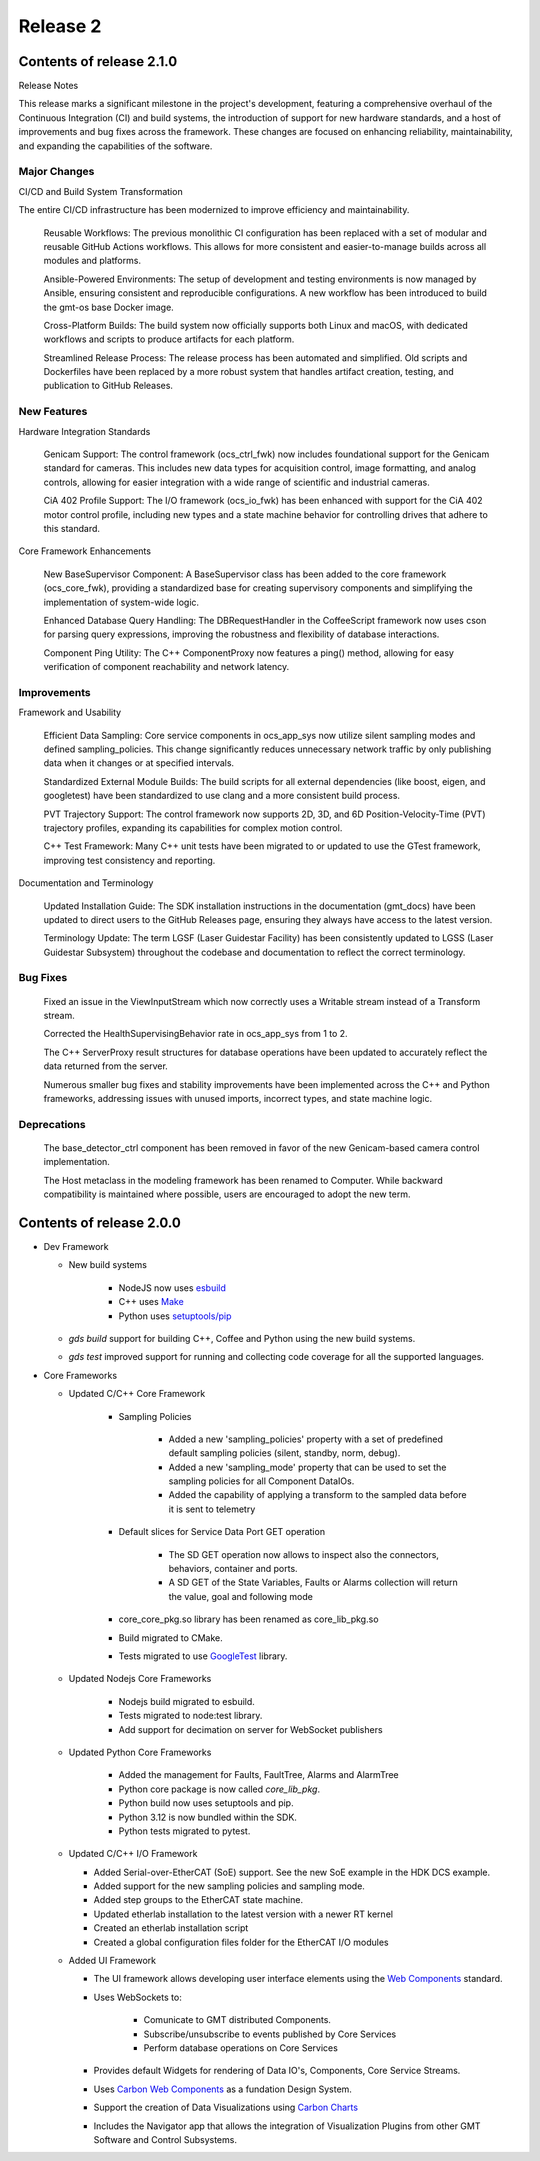 .. _release_2:

Release 2
=========

Contents of release 2.1.0
--------------------------
Release Notes

This release marks a significant milestone in the project's development, featuring a comprehensive overhaul of the Continuous Integration (CI) and build systems, the introduction of support for new hardware standards, and a host of improvements and bug fixes across the framework. These changes are focused on enhancing reliability, maintainability, and expanding the capabilities of the software.

Major Changes
^^^^^^^^^^^^^

CI/CD and Build System Transformation

The entire CI/CD infrastructure has been modernized to improve efficiency and maintainability.

    Reusable Workflows: The previous monolithic CI configuration has been replaced with a set of modular and reusable GitHub Actions workflows. This allows for more consistent and easier-to-manage builds across all modules and platforms.

    Ansible-Powered Environments: The setup of development and testing environments is now managed by Ansible, ensuring consistent and reproducible configurations. A new workflow has been introduced to build the gmt-os base Docker image.

    Cross-Platform Builds: The build system now officially supports both Linux and macOS, with dedicated workflows and scripts to produce artifacts for each platform.

    Streamlined Release Process: The release process has been automated and simplified. Old scripts and Dockerfiles have been replaced by a more robust system that handles artifact creation, testing, and publication to GitHub Releases.

New Features
^^^^^^^^^^^^

Hardware Integration Standards

    Genicam Support: The control framework (ocs_ctrl_fwk) now includes foundational support for the Genicam standard for cameras. This includes new data types for acquisition control, image formatting, and analog controls, allowing for easier integration with a wide range of scientific and industrial cameras.

    CiA 402 Profile Support: The I/O framework (ocs_io_fwk) has been enhanced with support for the CiA 402 motor control profile, including new types and a state machine behavior for controlling drives that adhere to this standard.

Core Framework Enhancements

    New BaseSupervisor Component: A BaseSupervisor class has been added to the core framework (ocs_core_fwk), providing a standardized base for creating supervisory components and simplifying the implementation of system-wide logic.

    Enhanced Database Query Handling: The DBRequestHandler in the CoffeeScript framework now uses cson for parsing query expressions, improving the robustness and flexibility of database interactions.

    Component Ping Utility: The C++ ComponentProxy now features a ping() method, allowing for easy verification of component reachability and network latency.

Improvements
^^^^^^^^^^^^

Framework and Usability

    Efficient Data Sampling: Core service components in ocs_app_sys now utilize silent sampling modes and defined sampling_policies. This change significantly reduces unnecessary network traffic by only publishing data when it changes or at specified intervals.

    Standardized External Module Builds: The build scripts for all external dependencies (like boost, eigen, and googletest) have been standardized to use clang and a more consistent build process.

    PVT Trajectory Support: The control framework now supports 2D, 3D, and 6D Position-Velocity-Time (PVT) trajectory profiles, expanding its capabilities for complex motion control.

    C++ Test Framework: Many C++ unit tests have been migrated to or updated to use the GTest framework, improving test consistency and reporting.

Documentation and Terminology

    Updated Installation Guide: The SDK installation instructions in the documentation (gmt_docs) have been updated to direct users to the GitHub Releases page, ensuring they always have access to the latest version.

    Terminology Update: The term LGSF (Laser Guidestar Facility) has been consistently updated to LGSS (Laser Guidestar Subsystem) throughout the codebase and documentation to reflect the correct terminology.

Bug Fixes
^^^^^^^^^

    Fixed an issue in the ViewInputStream which now correctly uses a Writable stream instead of a Transform stream.

    Corrected the HealthSupervisingBehavior rate in ocs_app_sys from 1 to 2.

    The C++ ServerProxy result structures for database operations have been updated to accurately reflect the data returned from the server.

    Numerous smaller bug fixes and stability improvements have been implemented across the C++ and Python frameworks, addressing issues with unused imports, incorrect types, and state machine logic.

Deprecations
^^^^^^^^^^^^

    The base_detector_ctrl component has been removed in favor of the new Genicam-based camera control implementation.

    The Host metaclass in the modeling framework has been renamed to Computer. While backward compatibility is maintained where possible, users are encouraged to adopt the new term.


Contents of release 2.0.0
--------------------------

- Dev Framework

  - New build systems

     - NodeJS now uses `esbuild <https://esbuild.github.io>`_

     - C++ uses `Make <https://cmake.org>`_

     - Python uses `setuptools/pip <https://setuptools.pypa.io/>`_

  - `gds build` support for building C++, Coffee and Python using the new build systems.

  - `gds test` improved support for running and collecting code coverage for all the supported languages.



- Core Frameworks 

  - Updated C/C++ Core Framework 

        - Sampling Policies 

              - Added a new 'sampling_policies' property with a set of predefined default sampling policies (silent, standby, norm, debug). 

              - Added a new 'sampling_mode' property that can be used to set the sampling policies for all Component DataIOs. 

              - Added the capability of applying a transform to the sampled data before it is sent to telemetry 

        - Default slices for Service Data Port GET operation 

             - The SD GET operation now allows to inspect also the connectors, behaviors, container and ports. 

             - A SD GET of the State Variables, Faults or Alarms collection will return the value, goal and following mode 

        - core_core_pkg.so library has been renamed as core_lib_pkg.so

        - Build migrated to CMake.
      
        - Tests migrated to use `GoogleTest <https://github.com/google/googletest>`_ library.

  - Updated Nodejs Core Frameworks

        - Nodejs build migrated to esbuild.

        - Tests migrated to node:test library.

        - Add support for decimation on server for WebSocket publishers


  - Updated Python Core Frameworks 

         - Added the management for Faults, FaultTree, Alarms and AlarmTree

         - Python core package is now called `core_lib_pkg`.

         - Python build now uses setuptools and pip.

         - Python 3.12 is now bundled within the SDK.

         - Python tests migrated to pytest.


  - Updated C/C++ I/O Framework

    - Added Serial-over-EtherCAT (SoE) support. See the new SoE example in the HDK DCS example.

    - Added support for the new sampling policies and sampling mode.

    - Added step groups to the EtherCAT state machine.

    - Updated etherlab installation to the latest version with a newer RT kernel

    - Created an etherlab installation script

    - Created a global configuration files folder for the EtherCAT I/O modules

  - Added UI Framework

    - The UI framework allows developing user interface elements using the `Web Components <https://developer.mozilla.org/en-US/docs/Web/API/Web_components>`_ standard.
    
    - Uses WebSockets to:

          - Comunicate to GMT distributed Components.

          - Subscribe/unsubscribe to events published by Core Services

          - Perform database operations on Core Services

    - Provides default Widgets for rendering of Data IO's, Components, Core Service Streams.

    - Uses `Carbon Web Components <https://web-components.carbondesignsystem.com/?path=/story/introduction-welcome--page>`_ as a fundation Design System.

    - Support the creation of Data Visualizations using `Carbon Charts <https://charts.carbondesignsystem.com/?path=/story/docs--welcome>`_

    - Includes the Navigator app that allows the integration of Visualization Plugins from other GMT Software and Control Subsystems.

    
